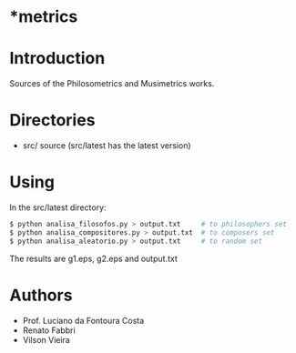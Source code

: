 * *metrics

* Introduction

Sources of the Philosometrics and Musimetrics works.

* Directories

- src/      source (src/latest has the latest version)

* Using

  In the src/latest directory:

  #+BEGIN_SRC sh
$ python analisa_filosofos.py > output.txt     # to philosophers set
$ python analisa_compositores.py > output.txt  # to composers set
$ python analisa_aleatorio.py > output.txt     # to random set
  #+END_SRC

  The results are g1.eps, g2.eps and output.txt

* Authors

- Prof. Luciano da Fontoura Costa
- Renato Fabbri
- Vilson Vieira

